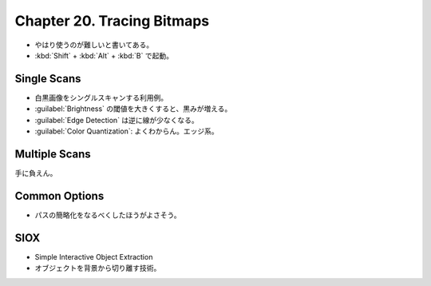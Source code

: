 ======================================================================
Chapter 20. Tracing Bitmaps
======================================================================

* やはり使うのが難しいと書いてある。
* :kbd:`Shift` + :kbd:`Alt` + :kbd:`B` で起動。

Single Scans
----------------------------------------------------------------------

* 白黒画像をシングルスキャンする利用例。
* :guilabel:`Brightness` の閾値を大きくすると、黒みが増える。
* :guilabel:`Edge Detection` は逆に線が少なくなる。
* :guilabel:`Color Quantization`: よくわからん。エッジ系。

Multiple Scans
----------------------------------------------------------------------

手に負えん。

Common Options
----------------------------------------------------------------------

* パスの簡略化をなるべくしたほうがよさそう。

SIOX
----------------------------------------------------------------------

* Simple Interactive Object Extraction
* オブジェクトを背景から切り離す技術。
